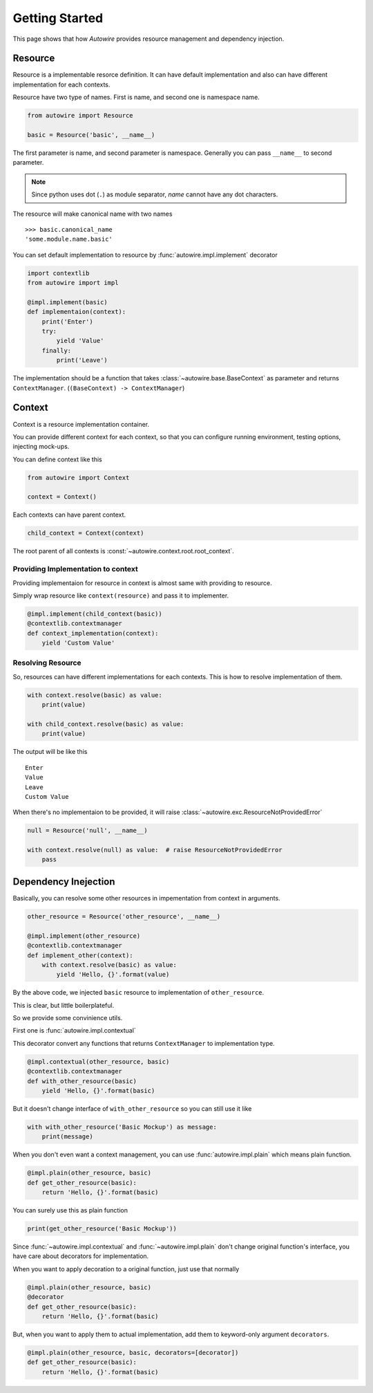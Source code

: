 Getting Started
===============

This page shows that how `Autowire` provides resource management and dependency injection.


Resource
--------

Resource is a implementable resorce definition.
It can have default implementation and also can have different implementation for each contexts.

Resource have two type of names. First is name, and second one is namespace name.

.. code-block:: python

    from autowire import Resource

    basic = Resource('basic', __name__)

The first parameter is name, and second parameter is namespace.
Generally you can pass ``__name__`` to second parameter.

.. note::
    Since python uses dot (``.``) as module separator, `name` cannot have any dot characters.

The resource will make canonical name with two names ::

    >>> basic.canonical_name
    'some.module.name.basic'

You can set default implementation to resource by :func:`autowire.impl.implement` decorator


.. code-block:: python

    import contextlib
    from autowire import impl

    @impl.implement(basic)
    def implementaion(context):
        print('Enter')
        try:
            yield 'Value'
        finally:
            print('Leave')

The implementation should be a function that takes :class:`~autowire.base.BaseContext` as parameter 
and returns ``ContextManager``. (``(BaseContext) -> ContextManager``)


Context
-------

Context is a resource implementation container.

You can provide different context for each context, so that you can configure running environment,
testing options, injecting mock-ups.

You can define context like this

.. code-block:: python

    from autowire import Context

    context = Context()

Each contexts can have parent context.

.. code-block:: python

    child_context = Context(context)

The root parent of all contexts is :const:`~autowire.context.root.root_context`.

Providing Implementation to context
~~~~~~~~~~~~~~~~~~~~~~~~~~~~~~~~~~~

Providing implementaion for resource in context is almost same with providing to resource.

Simply wrap resource like ``context(resource)`` and pass it to implementer.

.. code-block:: python

    @impl.implement(child_context(basic))
    @contextlib.contextmanager
    def context_implementation(context):
        yield 'Custom Value'

Resolving Resource
~~~~~~~~~~~~~~~~~~

So, resources can have different implementations for each contexts.
This is how to resolve implementation of them.

.. code-block:: python

    with context.resolve(basic) as value:
        print(value)

    with child_context.resolve(basic) as value:
        print(value)

The output will be like this ::

    Enter
    Value
    Leave
    Custom Value

When there's no implementaion to be provided, it will raise :class:`~autowire.exc.ResourceNotProvidedError`

.. code-block:: python

    null = Resource('null', __name__)
    
    with context.resolve(null) as value:  # raise ResourceNotProvidedError
        pass


Dependency Inejection
---------------------

Basically, you can resolve some other resources in impementation from context in arguments.

.. code-block:: python

    other_resource = Resource('other_resource', __name__)

    @impl.implement(other_resource)
    @contextlib.contextmanager
    def implement_other(context):
        with context.resolve(basic) as value:
            yield 'Hello, {}'.format(value)

By the above code, we injected ``basic`` resource to implementation of ``other_resource``.

This is clear, but little boilerplateful.

So we provide some convinience utils.

First one is :func:`autowire.impl.contextual`

This decorator convert any functions that returns ``ContextManager`` to implementation type.

.. code-block:: python

    @impl.contextual(other_resource, basic)
    @contextlib.contextmanager
    def with_other_resource(basic)
        yield 'Hello, {}'.format(basic)

But it doesn't change interface of ``with_other_resource`` so you can still use it like

.. code-block:: python

    with with_other_resource('Basic Mockup') as message:
        print(message)


When you don't even want a context management, you can use :func:`autowire.impl.plain`
which means plain function.

.. code-block:: python

    @impl.plain(other_resource, basic)
    def get_other_resource(basic):
        return 'Hello, {}'.format(basic)

You can surely use this as plain function

.. code-block:: python

    print(get_other_resource('Basic Mockup'))

Since :func:`~autowire.impl.contextual` and :func:`~autowire.impl.plain`
don't change original function's interface, you have care about decorators for implementation.

When you want to apply decoration to a original function, just use that normally

.. code-block:: python

    @impl.plain(other_resource, basic)
    @decorator
    def get_other_resource(basic):
        return 'Hello, {}'.format(basic)

But, when you want to apply them to actual implementation, add them to keyword-only argument
``decorators``.

.. code-block:: python

    @impl.plain(other_resource, basic, decorators=[decorator])
    def get_other_resource(basic):
        return 'Hello, {}'.format(basic)
